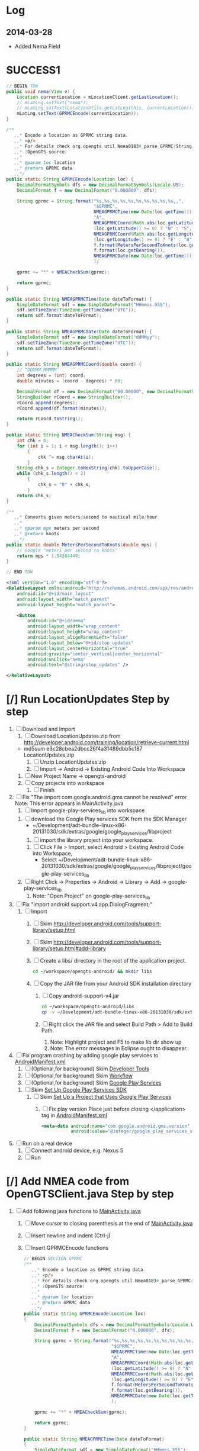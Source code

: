 * Log
** 2014-03-28
   + Added Nema Field
* SUCCESS1
  #+BEGIN_SRC java
    // BEGIN TDW  
    public void nema(View v) {
        Location currentLocation = mLocationClient.getLastLocation();
        // mLatLng.setText("nema");
        // mLatLng.setText(LocationUtils.getLatLng(this, currentLocation));
        mLatLng.setText(GPRMCEncode(currentLocation));
    }
    
    /**
       ,,* Encode a location as GPRMC string data.
       ,,* <p/>
       ,,* For details check org.opengts.util.Nmea0183#_parse_GPRMC(String)
       ,,* (OpenGTS source)
       ,,*
       ,,* @param loc location
       ,,* @return GPRMC data
       ,,*/
    public static String GPRMCEncode(Location loc) {
        DecimalFormatSymbols dfs = new DecimalFormatSymbols(Locale.US);
        DecimalFormat f = new DecimalFormat("0.000000", dfs);
            
        String gprmc = String.format("%s,%s,%s,%s,%s,%s,%s,%s,%s,%s,,",
                                     "$GPRMC",
                                     NMEAGPRMCTime(new Date(loc.getTime())),
                                     "A",
                                     NMEAGPRMCCoord(Math.abs(loc.getLatitude())),
                                     (loc.getLatitude() >= 0) ? "N" : "S",
                                     NMEAGPRMCCoord(Math.abs(loc.getLongitude())),
                                     (loc.getLongitude() >= 0) ? "E" : "W",
                                     f.format(MetersPerSecondToKnots(loc.getSpeed())),
                                     f.format(loc.getBearing()),
                                     NMEAGPRMCDate(new Date(loc.getTime()))
                                     );
            
        gprmc += "*" + NMEACheckSum(gprmc);
            
        return gprmc;
    }
        
    public static String NMEAGPRMCTime(Date dateToFormat) {
        SimpleDateFormat sdf = new SimpleDateFormat("HHmmss.SSS");
        sdf.setTimeZone(TimeZone.getTimeZone("UTC"));
        return sdf.format(dateToFormat);
    }
        
    public static String NMEAGPRMCDate(Date dateToFormat) {
        SimpleDateFormat sdf = new SimpleDateFormat("ddMMyy");
        sdf.setTimeZone(TimeZone.getTimeZone("UTC"));
        return sdf.format(dateToFormat);
    }
        
    public static String NMEAGPRMCCoord(double coord) {
        // “DDDMM.MMMMM”
        int degrees = (int) coord;
        double minutes = (coord - degrees) * 60;
            
        DecimalFormat df = new DecimalFormat("00.00000", new DecimalFormatSymbols(Locale.US));
        StringBuilder rCoord = new StringBuilder();
        rCoord.append(degrees);
        rCoord.append(df.format(minutes));
            
        return rCoord.toString();
    }
        
    public static String NMEACheckSum(String msg) {
        int chk = 0;
        for (int i = 1; i < msg.length(); i++)
            {
                chk ^= msg.charAt(i);
            }
        String chk_s = Integer.toHexString(chk).toUpperCase();
        while (chk_s.length() < 2)
            {
                chk_s = "0" + chk_s;
            }
        return chk_s;
    }
        
    /**
       ,,* Converts given meters/second to nautical mile/hour.
       ,,*
       ,,* @param mps meters per second
       ,,* @return knots
       ,,*/
    public static double MetersPerSecondToKnots(double mps) {
        // Google "meters per second to knots"
        return mps * 1.94384449;
    }
        
    // END TDW
    
  #+END_SRC
  #+BEGIN_SRC xml
<?xml version="1.0" encoding="utf-8"?>
<RelativeLayout xmlns:android="http://schemas.android.com/apk/res/android"
    android:id="@+id/main_layout"
    android:layout_width="match_parent"
    android:layout_height="match_parent">

    <Button
        android:id="@+id/nema"
        android:layout_width="wrap_content"
        android:layout_height="wrap_content"
        android:layout_alignParentLeft="false"
        android:layout_below="@+id/stop_updates"
        android:layout_centerHorizontal="true"
        android:gravity="center_vertical|center_horizontal"
        android:onClick="nema"
        android:text="@string/stop_updates" />

</RelativeLayout>
  
  #+END_SRC
  
* [/] Run LocationUpdates Step by step
  1. [ ] Download and Import
     1. [ ] Download LocationUpdates.zip from http://developer.android.com/training/location/retrieve-current.html
	+ md5sum e3c28cbea2dbcc26f4a31489dbb5c187  LocationUpdates.zip
     2. [ ] Unzip LocationUpdates.zip
     3. [ ] Import -> Android -> Existing Android Code Into Workspace
	1. [ ] New Project Name -> opengts-android
	2. [ ] Copy projects into workspace
        3. [ ] Finish
  2. [ ] Fix "The import com.google.android.gms cannot be resolved" error
     Note: This error appears in MainActivity.java
     1. [ ] Import google-play-services_lib into workspace
	1. [ ] download the Google Play services SDK from the SDK Manager
           + ~/Development/adt-bundle-linux-x86-20131030/sdk/extras/google/google_play_services/libproject
        2. [ ] import the library project into your workspace.
	   1. [ ] Click File > Import, select Android > Existing Android Code into Workspace,
	      + Select ~/Development/adt-bundle-linux-x86-20131030/sdk/extras/google/google_play_services/libproject/google-play-services_lib
	3. [ ] Right Click -> Properties -> Android -> Library -> Add -> google-play-services_lib
	   1. Note: "Open Project" on google-play-services_lib
  3. [ ] Fix "import android.support.v4.app.DialogFragment;"
     1. [ ] Import
        1. [ ] Skim http://developer.android.com/tools/support-library/setup.html
        2. [ ] Skim http://developer.android.com/tools/support-library/setup.html#add-library
        3. [ ] Create a libs/ directory in the root of the application project.
	   #+BEGIN_SRC sh
	      cd ~/workspace/opengts-android/ && mkdir libs
	   #+END_SRC
        4. [ ] Copy the JAR file from your Android SDK installation
           directory
           1. [ ] Copy android-support-v4.jar
              #+BEGIN_SRC sh
                cd ~/workspace/opengts-android/libs
                cp -v ~/Development/adt-bundle-linux-x86-20131030/sdk/extras/android/support/v4/android-support-v4.jar .
              #+END_SRC
           2. [ ] Right click the JAR file and select Build Path > Add
              to Build Path.
              1. Note: Highlight project and F5 to make lib dir show up
              2. Note: The error messages in Eclipse ought to disappear.
  4. [ ] Fix program crashing by adding google play services to [[file:~/workspace/opengts-android/AndroidManifest.xml][AndroidManifest.xml]] 
     1. [ ] (Optional,for background) Skim [[http://developer.android.com/tools/index.html][Developer Tools]]
     2. [ ] (Optional,for background) Skim [[http://developer.android.com/tools/workflow/index.html][Workflow]]
     3. [ ] (Optional,for background) Skim [[http://developer.android.com/google/play-services/index.html][Google Play Services]]
	1. [ ] Skim [[http://developer.android.com/google/play-services/setup.html][Set Up Google Play Services SDK]]
	   1. [ ] Skim [[http://developer.android.com/google/play-services/setup.html#Setup][Set Up a Project that Uses Google Play Services]]
	      1. [ ] Fix play version
                 Place just before closing </application> tag
                 in [[file:~/workspace/opengts-android/AndroidManifest.xml][AndroidManifest.xml]]
                 #+BEGIN_SRC xml
                   <meta-data android:name="com.google.android.gms.version"
                              android:value="@integer/google_play_services_version" />
                 #+END_SRC
  5. [ ] Run on a real device
     1. [ ] Connect android device, e.g. Nexus 5
     2. [ ] Run
* [/] Add NMEA code from OpenGTSClient.java Step by step
  1. [ ] Add following java functions to [[file:~/workspace/opengts-android/src/com/example/android/location/MainActivity.java][MainActivity.java]]
     1. [ ] Move cursor to closing parenthesis at the end of [[file:~/workspace/opengts-android/src/com/example/android/location/MainActivity.java][MainActivity.java]]
     2. [ ] Insert newline and indent (Ctrl-j)
     3. [ ] Insert GPRMCEncode functions 
	#+BEGIN_SRC java :tangle /tmp/GPRMCEncode.java
          // BEGIN SECTION GPRMC
          /**
             ,,* Encode a location as GPRMC string data.
             ,,* <p/>
             ,,* For details check org.opengts.util.Nmea0183#_parse_GPRMC(String)
             ,,* (OpenGTS source)
             ,,*
             ,,* @param loc location
             ,,* @return GPRMC data
             ,,*/
          public static String GPRMCEncode(Location loc)
          {
              DecimalFormatSymbols dfs = new DecimalFormatSymbols(Locale.US);
              DecimalFormat f = new DecimalFormat("0.000000", dfs);
              
              String gprmc = String.format("%s,%s,%s,%s,%s,%s,%s,%s,%s,%s,,",
                                           "$GPRMC",
                                           NMEAGPRMCTime(new Date(loc.getTime())),
                                           "A",
                                           NMEAGPRMCCoord(Math.abs(loc.getLatitude())),
                                           (loc.getLatitude() >= 0) ? "N" : "S",
                                           NMEAGPRMCCoord(Math.abs(loc.getLongitude())),
                                           (loc.getLongitude() >= 0) ? "E" : "W",
                                           f.format(MetersPerSecondToKnots(loc.getSpeed())),
                                           f.format(loc.getBearing()),
                                           NMEAGPRMCDate(new Date(loc.getTime()))
                                           );
              
              gprmc += "*" + NMEACheckSum(gprmc);
              
              return gprmc;
          }
              
          public static String NMEAGPRMCTime(Date dateToFormat)
          {
              SimpleDateFormat sdf = new SimpleDateFormat("HHmmss.SSS");
              sdf.setTimeZone(TimeZone.getTimeZone("UTC"));
              return sdf.format(dateToFormat);
          }
              
          public static String NMEAGPRMCDate(Date dateToFormat)
          {
              SimpleDateFormat sdf = new SimpleDateFormat("ddMMyy");
              sdf.setTimeZone(TimeZone.getTimeZone("UTC"));
              return sdf.format(dateToFormat);
          }
              
          public static String NMEAGPRMCCoord(double coord)
          {
              // “DDDMM.MMMMM”
              int degrees = (int) coord;
              double minutes = (coord - degrees) * 60;
              
              DecimalFormat df = new DecimalFormat("00.00000", new DecimalFormatSymbols(Locale.US));
              StringBuilder rCoord = new StringBuilder();
              rCoord.append(degrees);
              rCoord.append(df.format(minutes));
              
              return rCoord.toString();
          }
              
              
          public static String NMEACheckSum(String msg)
          {
              int chk = 0;
              for (int i = 1; i < msg.length(); i++)
                  {
                      chk ^= msg.charAt(i);
                  }
              String chk_s = Integer.toHexString(chk).toUpperCase();
              while (chk_s.length() < 2)
                  {
                      chk_s = "0" + chk_s;
                  }
              return chk_s;
          }
              
          /**
             ,,* Converts given meters/second to nautical mile/hour.
             ,,*
             ,,* @param mps meters per second
             ,,* @return knots
             ,,*/
          public static double MetersPerSecondToKnots(double mps)
          {
              // Google "meters per second to knots"
              return mps * 1.94384449;
          }
          // END SECTION GPRMC
        #+END_SRC
     4. [ ] Verify that program runs
  2. [ ] Change Latitude/Longitude string to NMEA string
     1. [ ] Find following spot in [[file:~/workspace/opengts-android/src/com/example/android/location/MainActivity.java][MainActivity.java]]
        #+BEGIN_SRC java
          // In the UI, set the latitude and longitude to the value received
          mLatLng.setText(LocationUtils.getLatLng(this, location));
        #+END_SRC
     2. [ ] 
	#+BEGIN_SRC java
          // In the UI, set the latitude and longitude to the value received
          // mLatLng.setText(LocationUtils.getLatLng(this, location));
          mLatLng.setText(GPRMCEncode(location));
	#+END_SRC
  3. [ ] run
* [/] Send HTTP get request with NMEA string
** What we need to do
   http://71.104.3.13:8080/gprmc/Data?acct=troy&dev=tc&gprmc=$GPRMC,182840,A,3128.7540N,14257.6714,W,000.0,000.0,090114,,*a
* NMEA
  http://www.gpsinformation.org/dale/nmea.htm#nmea

  $GPRMC,123519,A,4807.038,N,01131.000,E,022.4,084.4,230394,003.1,W*6A

Where:
     RMC          Recommended Minimum sentence C
     123519       Fix taken at 12:35:19 UTC
     A            Status A=active or V=Void.
     4807.038,N   Latitude 48 deg 07.038' N
     01131.000,E  Longitude 11 deg 31.000' E
     022.4        Speed over the ground in knots
     084.4        Track angle in degrees True
     230394       Date - 23rd of March 1994
     003.1,W      Magnetic Variation
     *6A          The checksum data, always begins with *

         
        $GPRMC,222820,A,3128.7540,N,14257.6714,W,000.0,000.0,271213,,*c";

        "http://71.104.3.13:8080/gprmc/Data?" +
        "acct=prestige&dev=town_and_country&gprmc=$GPRMC,222820,A,3128.7540,N,14257.6714,W,000.0,000.0,271213,,*c";

* [[file:/home/troy/workspace/opengts-android/res/layout/activity_main.xml]]

    <TextView
        android:id="@+id/label_nema"
        android:layout_width="wrap_content"
        android:layout_height="wrap_content"
        android:layout_alignParentLeft="true"
        android:layout_alignParentTop="true"
        android:text="@string/latlng"
        android:textSize="20sp" />

    <TextView
        android:id="@+id/nema"
        android:layout_width="wrap_content"
        android:layout_height="wrap_content"
        android:layout_alignBaseline="@+id/label_nema"
        android:layout_marginLeft="10dp"
        android:layout_toRightOf="@+id/label_nema"
        android:textIsSelectable="true"
        android:textSize="20sp" />

          <!-- android:layout_alignParentTop="true" -->
          <!-- android:layout_below="@+id/label_nema" -->

  /home/troy/workspace/opengts-android/res/layout/activity_main.xml :padline no
	
  #+BEGIN_SRC xml :tangle /tmp/activity_main.xml :padline no
    <?xml version="1.0" encoding="utf-8"?>
    <!--
    Copyright (C) 2013 The Android Open Source Project
    
    Licensed under the Apache License, Version 2.0 (the "License");
    you may not use this file except in compliance with the License.
    You may obtain a copy of the License at
    
    http://www.apache.org/licenses/LICENSE-2.0
    
    Unless required by applicable law or agreed to in writing, software
    distributed under the License is distributed on an "AS IS" BASIS,
    WITHOUT WARRANTIES OR CONDITIONS OF ANY KIND, either express or implied.
    See the License for the specific language governing permissions and
    limitations under the License.
    -->
    <RelativeLayout xmlns:android="http://schemas.android.com/apk/res/android"
                    android:id="@+id/main_layout"
                    android:layout_width="match_parent"
                    android:layout_height="match_parent">
      
      <TextView
          android:id="@+id/label_nema"
          android:layout_width="wrap_content"
          android:layout_height="wrap_content"
          android:layout_alignParentLeft="true"
          android:layout_alignParentTop="true"
          android:text="NEMA"
          android:textSize="20sp" />

      <TextView
          android:id="@+id/label_lat_lng"
          android:layout_width="wrap_content"
          android:layout_height="wrap_content"
          android:layout_alignParentLeft="true"
          android:layout_below="@+id/label_nema"
          android:text="@string/latlng"
          android:textSize="20sp" />
      
      <TextView
          android:id="@+id/lat_lng"
          android:layout_width="wrap_content"
          android:layout_height="wrap_content"
          android:layout_alignBaseline="@+id/label_lat_lng"
          android:layout_marginLeft="10dp"
          android:layout_toRightOf="@+id/label_lat_lng"
          android:textIsSelectable="true"
          android:textSize="20sp" />
      
      <TextView
          android:id="@+id/label_address"
          android:layout_width="wrap_content"
          android:layout_height="wrap_content"
          android:layout_alignParentLeft="true"
          android:layout_below="@+id/label_lat_lng"
          android:text="@string/address"
          android:textSize="20sp" />
      
      <ProgressBar
          android:id="@+id/address_progress"
          android:layout_width="wrap_content"
          android:layout_height="wrap_content"
          android:layout_below="@id/label_lat_lng"
          android:layout_centerHorizontal="true"
          android:indeterminate="true"
          android:visibility="gone" />
      
      <TextView
          android:id="@+id/address"
          android:layout_width="wrap_content"
          android:layout_height="wrap_content"
          android:layout_toRightOf="@+id/label_address"
          android:layout_alignBaseline="@+id/label_address"
          android:layout_below="@+id/lat_lng"
          android:layout_marginLeft="10dp"
          android:text="placeholder"
          android:textSize="20sp"
          android:textIsSelectable="true"/>
      
      <TextView
          android:id="@+id/text_connection_status"
          android:layout_width="wrap_content"
          android:layout_height="wrap_content"
          android:layout_alignParentLeft="true"
          android:layout_below="@+id/address"
          android:text="@string/unknown"
          android:textIsSelectable="true" />
      
      <TextView
          android:id="@+id/text_connection_state"
          android:layout_width="wrap_content"
          android:layout_height="wrap_content"
          android:layout_alignParentLeft="true"
          android:layout_below="@+id/text_connection_status"
          android:text="@string/unknown"
          android:textIsSelectable="true"/>
      
      <Button
          android:id="@+id/get_location_button"
          android:layout_width="wrap_content"
          android:layout_height="wrap_content"
          android:layout_below="@+id/text_connection_state"
          android:layout_centerHorizontal="true"
          android:onClick="getLocation"
          android:layout_marginTop="10dp"
          android:text="@string/get_location" />
      
      <Button
          android:id="@+id/start_updates"
          android:layout_width="wrap_content"
          android:layout_height="wrap_content"
          android:layout_below="@+id/get_address_button"
          android:layout_centerHorizontal="true"
          android:onClick="startUpdates"
          android:text="@string/start_updates" />
      
      <Button
          android:id="@+id/get_address_button"
          android:layout_width="wrap_content"
          android:layout_height="wrap_content"
          android:layout_below="@+id/get_location_button"
          android:layout_centerHorizontal="true"
          android:onClick="getAddress"
          android:text="@string/get_address" />
      
      <Button
          android:id="@+id/stop_updates"
          android:layout_width="wrap_content"
          android:layout_height="wrap_content"
          android:layout_alignParentLeft="false"
          android:layout_below="@+id/start_updates"
          android:layout_centerHorizontal="true"
          android:gravity="center_vertical|center_horizontal"
          android:onClick="stopUpdates"
          android:text="@string/stop_updates" />
      
      <Button
          android:id="@+id/nema"
          android:layout_width="wrap_content"
          android:layout_height="wrap_content"
          android:layout_alignParentLeft="false"
          android:layout_below="@+id/stop_updates"
          android:layout_centerHorizontal="true"
          android:gravity="center_vertical|center_horizontal"
          android:onClick="nema"
          android:text="@string/stop_updates" />
      
    </RelativeLayout>
  #+END_SRC
